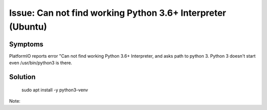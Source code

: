 Issue: Can not find working Python 3.6+ Interpreter (Ubuntu)
=============================================================

Symptoms
*********

PlatformIO reports error "Can not find working Python 3.6+ Interpreter, and asks path to python 3. Python 3 doesn't start even /usr/bin/python3 is there.

Solution
********

    sudo apt install -y python3-venv

Note:
